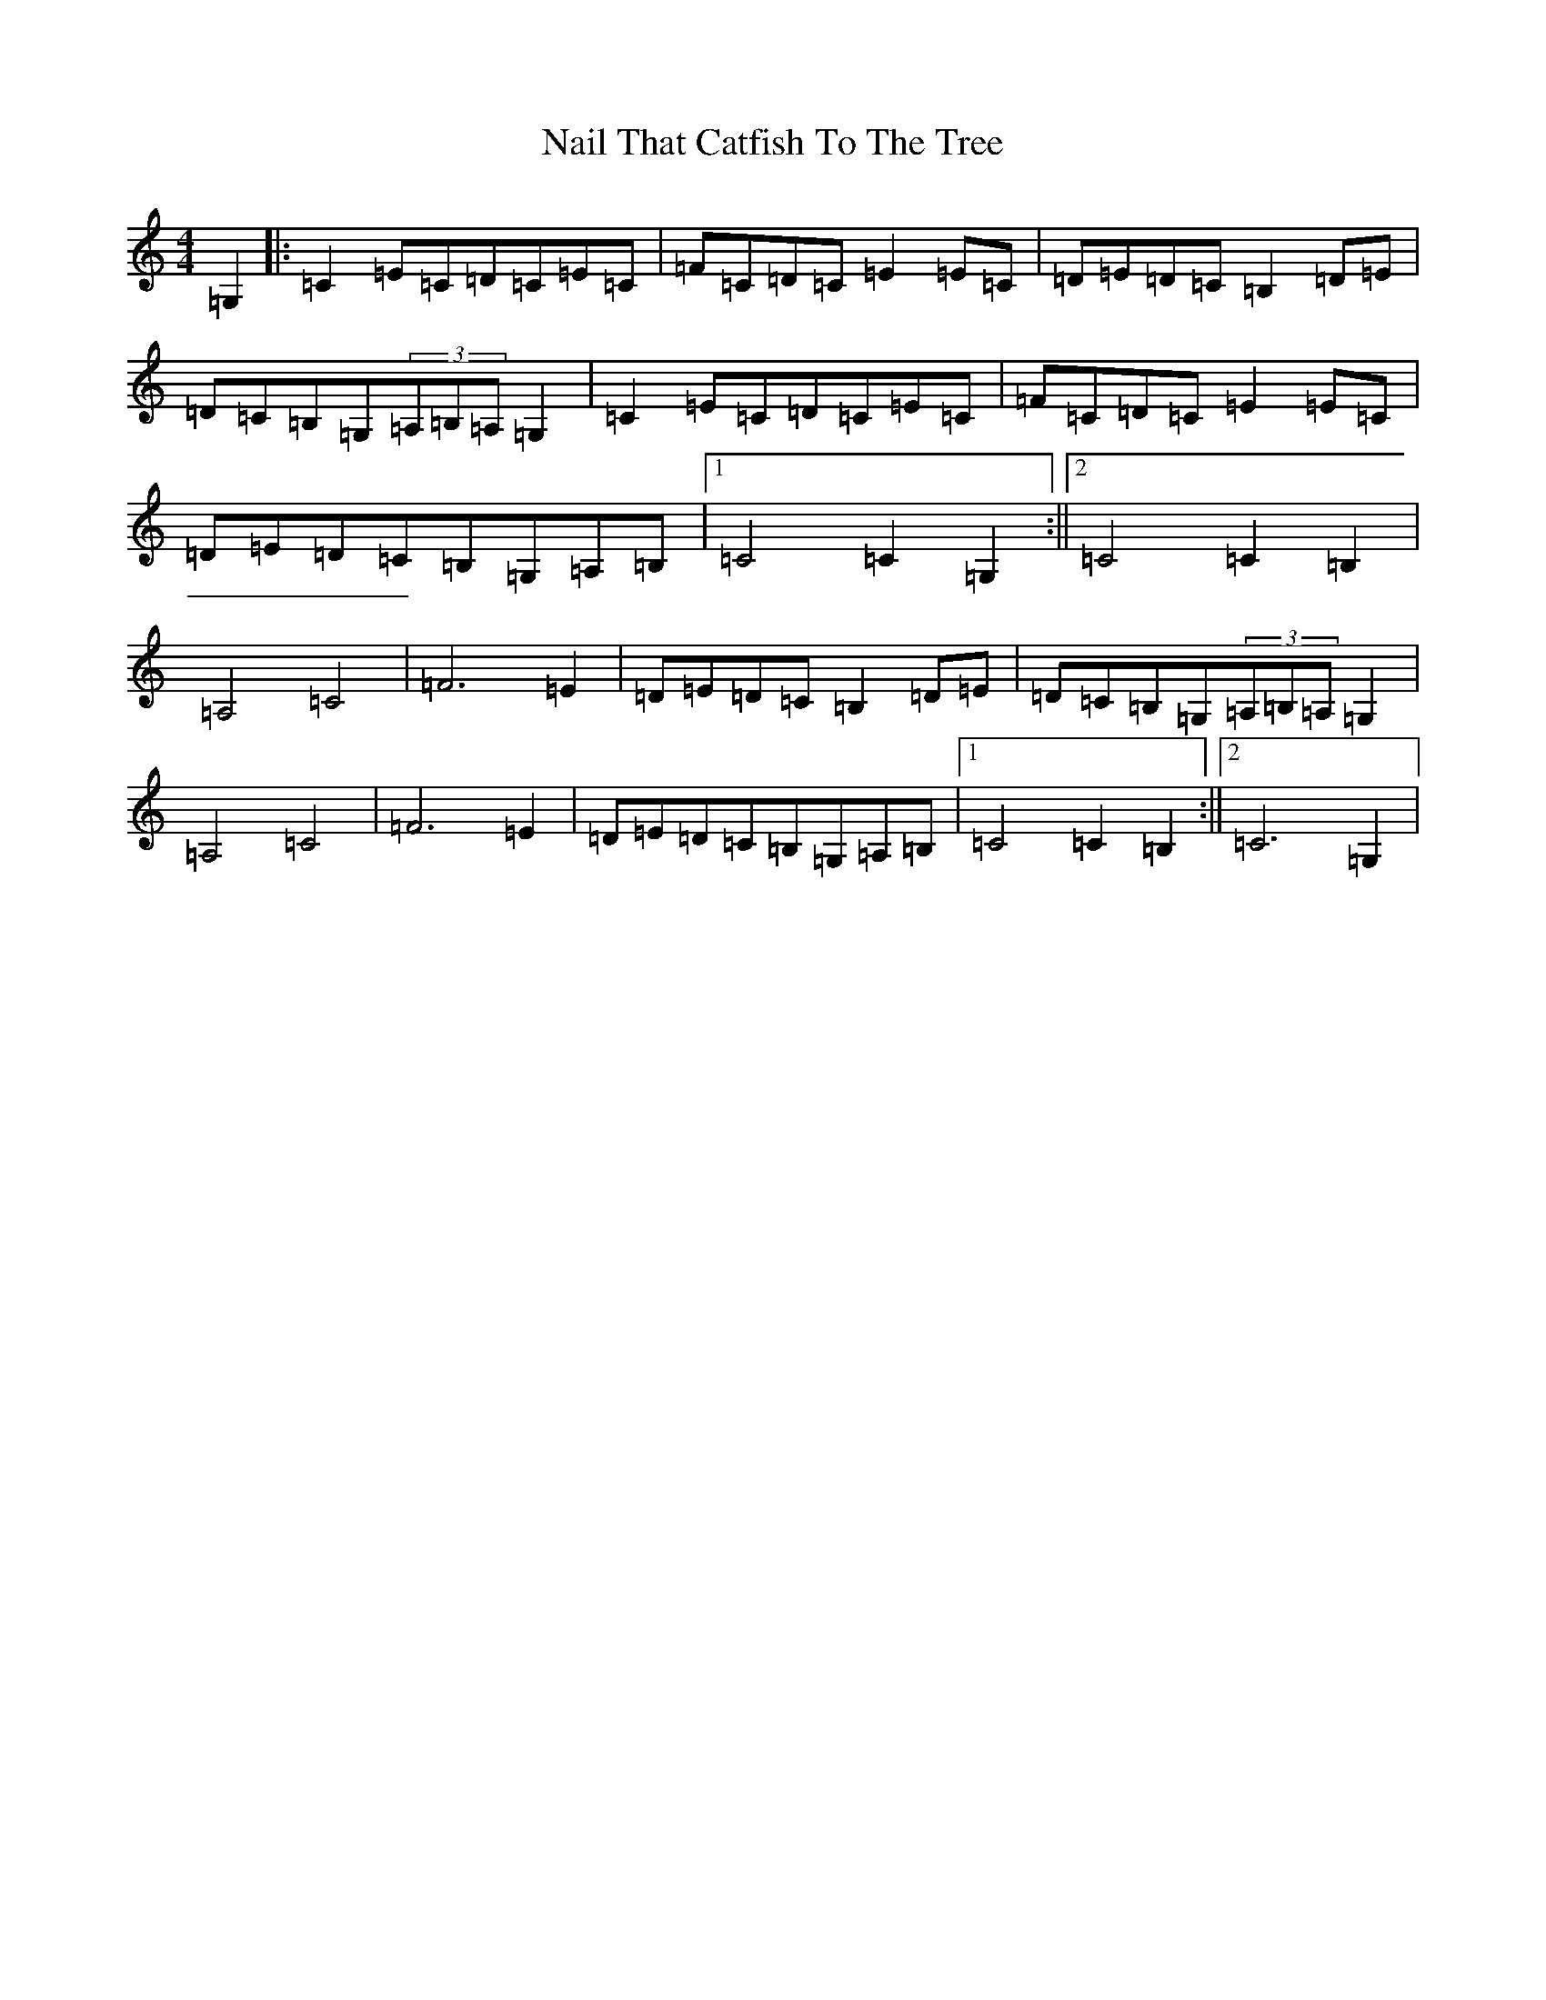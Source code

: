 X: 15241
T: Nail That Catfish To The Tree
S: https://thesession.org/tunes/8979#setting8979
R: reel
M:4/4
L:1/8
K: C Major
=G,2|:=C2=E=C=D=C=E=C|=F=C=D=C=E2=E=C|=D=E=D=C=B,2=D=E|=D=C=B,=G,(3=A,=B,=A,=G,2|=C2=E=C=D=C=E=C|=F=C=D=C=E2=E=C|=D=E=D=C=B,=G,=A,=B,|1=C4=C2=G,2:||2=C4=C2=B,2|=A,4=C4|=F6=E2|=D=E=D=C=B,2=D=E|=D=C=B,=G,(3=A,=B,=A,=G,2|=A,4=C4|=F6=E2|=D=E=D=C=B,=G,=A,=B,|1=C4=C2=B,2:||2=C6=G,2|